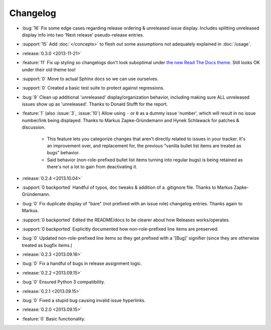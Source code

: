 =========
Changelog
=========

* :bug:`16` Fix some edge cases regarding release ordering & unreleased issue
  display. Includes splitting unreleased display info into two 'Next release'
  pseudo-release entries.
* :support:`15` Add :doc:`</concepts>` to flesh out some assumptions not
  adequately explained in :doc:`/usage`.
* :release:`0.3.0 <2013-11-21>`
* :feature:`11` Fix up styling so changelogs don't look suboptimal under `the
  new Read The Docs theme
  <http://ericholscher.com/blog/2013/nov/4/new-theme-read-the-docs/>`_. Still
  looks OK under their old theme too!
* :support:`0` Move to actual Sphinx docs so we can use ourselves.
* :support:`0` Created a basic test suite to protect against regressions.
* :bug:`9` Clean up additional 'unreleased' display/organization behavior,
  including making sure ALL unreleased issues show up as 'unreleased'. Thanks
  to Donald Stufft for the report.
* :feature:`1` (also :issue:`3`, :issue:`10`) Allow using ``-`` or ``0`` as a
  dummy issue 'number', which will result in no issue number/link being
  displayed.  Thanks to Markus Zapke-Gründemann and Hynek Schlawack for patches
  & discussion.

    * This feature lets you categorize changes that aren't directly related
      to issues in your tracker. It's an improvement over, and replacement
      for, the previous "vanilla bullet list items are treated as bugs"
      behavior.
    * Said behavior (non-role-prefixed bullet list items turning into
      regular bugs) is being retained as there's not a lot to gain from
      deactivating it.

* :release:`0.2.4 <2013.10.04>`
* :support:`0 backported` Handful of typos, doc tweaks & addition of a
  .gitignore file.  Thanks to Markus Zapke-Gründemann.
* :bug:`0` Fix duplicate display of "bare" (not prefixed with an issue role)
  changelog entries. Thanks again to Markus.
* :support:`0 backported` Edited the README/docs to be clearer about how
  Releases works/operates.
* :support:`0 backported` Explicitly documented how non-role-prefixed line
  items are preserved.
* :bug:`0` Updated non-role-prefixed line items so they get prefixed with a
  '[Bug]' signifier (since they are otherwise treated as bugfix items.)
* :release:`0.2.3 <2013.09.16>`
* :bug:`0` Fix a handful of bugs in release assignment logic.
* :release:`0.2.2 <2013.09.15>`
* :bug:`0` Ensured Python 3 compatibility.
* :release:`0.2.1 <2013.09.15>`
* :bug:`0` Fixed a stupid bug causing invalid issue hyperlinks.
* :release:`0.2.0 <2013.09.15>`
* :feature:`0` Basic functionality.
